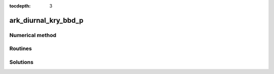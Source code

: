 ..
   Programmer(s): Daniel R. Reynolds @ SMU
   ----------------------------------------------------------------
   Copyright (c) 2013, Southern Methodist University.
   All rights reserved.
   For details, see the LICENSE file.
   ----------------------------------------------------------------

:tocdepth: 3



.. _ark_diurnal_kry_bbd_p:

ark_diurnal_kry_bbd_p
===================================================



Numerical method
----------------




Routines
--------

   

Solutions
---------

